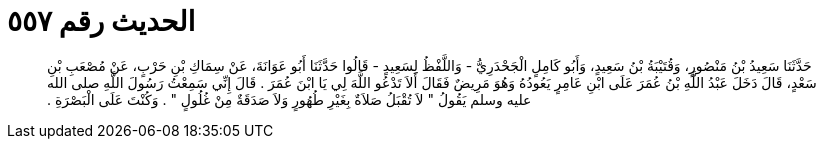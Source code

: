 
= الحديث رقم ٥٥٧

[quote.hadith]
حَدَّثَنَا سَعِيدُ بْنُ مَنْصُورٍ، وَقُتَيْبَةُ بْنُ سَعِيدٍ، وَأَبُو كَامِلٍ الْجَحْدَرِيُّ - وَاللَّفْظُ لِسَعِيدٍ - قَالُوا حَدَّثَنَا أَبُو عَوَانَةَ، عَنْ سِمَاكِ بْنِ حَرْبٍ، عَنْ مُصْعَبِ بْنِ سَعْدٍ، قَالَ دَخَلَ عَبْدُ اللَّهِ بْنُ عُمَرَ عَلَى ابْنِ عَامِرٍ يَعُودُهُ وَهُوَ مَرِيضٌ فَقَالَ أَلاَ تَدْعُو اللَّهَ لِي يَا ابْنَ عُمَرَ ‏.‏ قَالَ إِنِّي سَمِعْتُ رَسُولَ اللَّهِ صلى الله عليه وسلم يَقُولُ ‏"‏ لاَ تُقْبَلُ صَلاَةٌ بِغَيْرِ طُهُورٍ وَلاَ صَدَقَةٌ مِنْ غُلُولٍ ‏"‏ ‏.‏ وَكُنْتَ عَلَى الْبَصْرَةِ ‏.‏